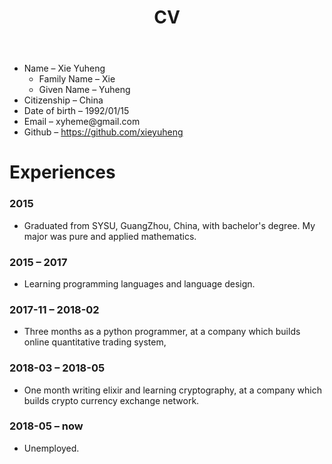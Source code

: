 #+html_head: <link rel="stylesheet" href="css/org-page.css"/>
#+title: CV

- Name -- Xie Yuheng
  - Family Name -- Xie
  - Given Name -- Yuheng
- Citizenship -- China
- Date of birth -- 1992/01/15
- Email -- xyheme@gmail.com
- Github -- https://github.com/xieyuheng

* Experiences

*** 2015

    - Graduated from SYSU, GuangZhou, China, with bachelor's degree.
      My major was pure and applied mathematics.

*** 2015 -- 2017

    - Learning programming languages and language design.

*** 2017-11 -- 2018-02

    - Three months as a python programmer,
      at a company which builds online quantitative trading system,

*** 2018-03 -- 2018-05

    - One month writing elixir and learning cryptography,
      at a company which builds crypto currency exchange network.

*** 2018-05 -- now

    - Unemployed.
